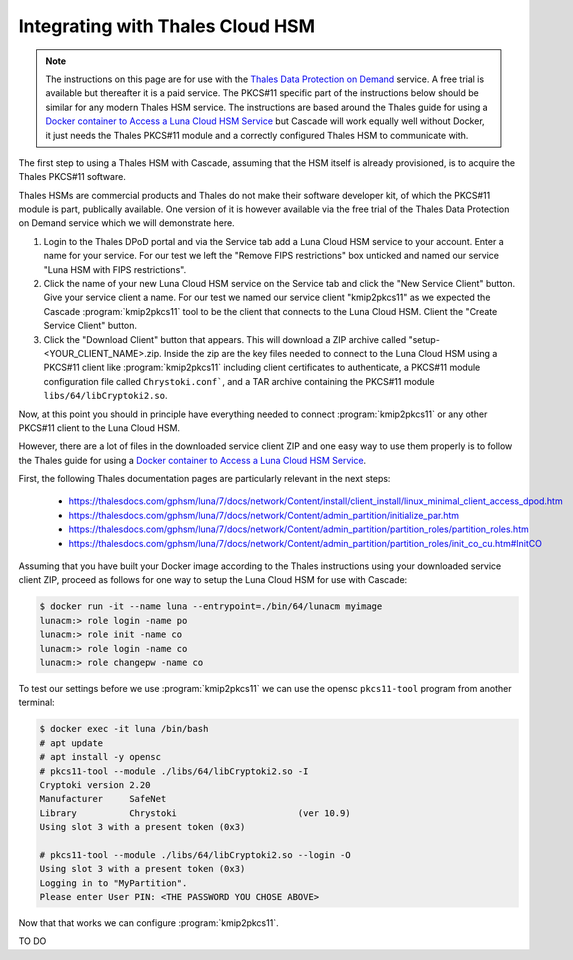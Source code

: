 Integrating with Thales Cloud HSM
=================================

.. Note:: The instructions on this page are for use with the `Thales Data
   Protection on Demand <https://thales.eu.market.dpondemand.io/signup/>`_
   service. A free trial is available but thereafter it is a paid service. The
   PKCS#11 specific part of the instructions below should be similar for
   any modern Thales HSM service. The instructions are based around the Thales
   guide for using a `Docker container to Access a Luna Cloud HSM Service
   <https://thalesdocs.com/gphsm/luna/7/docs/network/Content/install/client_in
   stall/linux_minimal_client_access_dpod.htm>`_ but Cascade will work
   equally well without Docker, it just needs the Thales PKCS#11 module and a
   correctly configured Thales HSM to communicate with.

The first step to using a Thales HSM with Cascade, assuming that the HSM
itself is already provisioned, is to acquire the Thales PKCS#11 software.

Thales HSMs are commercial products and Thales do not make their software
developer kit, of which the PKCS#11 module is part, publically available.
One version of it is however available via the free trial of the Thales
Data Protection on Demand service which we will demonstrate here.

1. Login to the Thales DPoD portal and via the Service tab add a Luna Cloud
   HSM service to your account. Enter a name for your service. For our test
   we left the "Remove FIPS restrictions" box unticked and named our service
   "Luna HSM with FIPS restrictions".

2. Click the name of your new Luna Cloud HSM service on the Service tab and
   click the "New Service Client" button. Give your service client a name.
   For our test we named our service client "kmip2pkcs11" as we expected the
   Cascade :program:`kmip2pkcs11` tool to be the client that connects to the
   Luna Cloud HSM. Client the "Create Service Client" button.

3. Click the "Download Client" button that appears. This will download a ZIP
   archive called "setup-<YOUR_CLIENT_NAME>.zip. Inside the zip are the key
   files needed to connect to the Luna Cloud HSM using a PKCS#11 client like
   :program:`kmip2pkcs11` including client certificates to authenticate, a
   PKCS#11 module configuration file called ``Chrystoki.conf```, and a TAR
   archive containing the PKCS#11 module ``libs/64/libCryptoki2.so``.

Now, at this point you should in principle have everything needed to connect
:program:`kmip2pkcs11` or any other PKCS#11 client to the Luna Cloud HSM.

However, there are a lot of files in the downloaded service client
ZIP and one easy way to use them properly is to follow the Thales
guide for using a `Docker container to Access a Luna Cloud HSM Service
<https://thalesdocs.com/gphsm/luna/7/docs/network/Content/install/client_in
stall/linux_minimal_client_access_dpod.htm>`_.

First, the following Thales documentation pages are particularly relevant
in the next steps:

  - https://thalesdocs.com/gphsm/luna/7/docs/network/Content/install/client_install/linux_minimal_client_access_dpod.htm
  - https://thalesdocs.com/gphsm/luna/7/docs/network/Content/admin_partition/initialize_par.htm
  - https://thalesdocs.com/gphsm/luna/7/docs/network/Content/admin_partition/partition_roles/partition_roles.htm
  - https://thalesdocs.com/gphsm/luna/7/docs/network/Content/admin_partition/partition_roles/init_co_cu.htm#InitCO

Assuming that you have built your Docker image according to the Thales
instructions using your downloaded service client ZIP, proceed as follows
for one way to setup the Luna Cloud HSM for use with Cascade:

.. code-block:: bash

   $ docker run -it --name luna --entrypoint=./bin/64/lunacm myimage
   lunacm:> role login -name po
   lunacm:> role init -name co
   lunacm:> role login -name co
   lunacm:> role changepw -name co

To test our settings before we use :program:`kmip2pkcs11` we can use
the opensc ``pkcs11-tool`` program from another terminal:

.. code-block:: bash

   $ docker exec -it luna /bin/bash
   # apt update
   # apt install -y opensc
   # pkcs11-tool --module ./libs/64/libCryptoki2.so -I
   Cryptoki version 2.20
   Manufacturer     SafeNet
   Library          Chrystoki                       (ver 10.9)
   Using slot 3 with a present token (0x3)

   # pkcs11-tool --module ./libs/64/libCryptoki2.so --login -O
   Using slot 3 with a present token (0x3)
   Logging in to "MyPartition".
   Please enter User PIN: <THE PASSWORD YOU CHOSE ABOVE>

Now that that works we can configure :program:`kmip2pkcs11`.

TO DO
